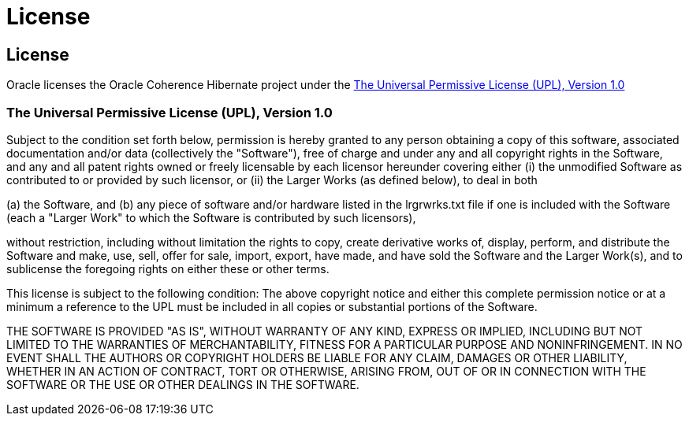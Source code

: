 ///////////////////////////////////////////////////////////////////////////////
    Copyright (c) 2013, 2021, Oracle and/or its affiliates.

    Licensed under the Universal Permissive License v 1.0 as shown at
    https://oss.oracle.com/licenses/upl.
///////////////////////////////////////////////////////////////////////////////

= License
:description: Oracle Coherence Hibernate License
:keywords: coherence, hibernate, license

// DO NOT remove this header - it might look like a duplicate of the header above, but
// both they serve a purpose, and the docs will look wrong if it is removed.

== License

Oracle licenses the Oracle Coherence Hibernate project under the
https://oss.oracle.com/licenses/upl/[The Universal Permissive License (UPL), Version 1.0]


=== The Universal Permissive License (UPL), Version 1.0

Subject to the condition set forth below, permission is hereby granted to any
person obtaining a copy of this software, associated documentation and/or data
(collectively the "Software"), free of charge and under any and all copyright
rights in the Software, and any and all patent rights owned or freely
licensable by each licensor hereunder covering either (i) the unmodified
Software as contributed to or provided by such licensor, or (ii) the Larger
Works (as defined below), to deal in both

(a) the Software, and
(b) any piece of software and/or hardware listed in the lrgrwrks.txt file if
one is included with the Software (each a "Larger Work" to which the Software
is contributed by such licensors),

without restriction, including without limitation the rights to copy, create
derivative works of, display, perform, and distribute the Software and make,
use, sell, offer for sale, import, export, have made, and have sold the
Software and the Larger Work(s), and to sublicense the foregoing rights on
either these or other terms.

This license is subject to the following condition:
The above copyright notice and either this complete permission notice or at
a minimum a reference to the UPL must be included in all copies or
substantial portions of the Software.

THE SOFTWARE IS PROVIDED "AS IS", WITHOUT WARRANTY OF ANY KIND, EXPRESS OR
IMPLIED, INCLUDING BUT NOT LIMITED TO THE WARRANTIES OF MERCHANTABILITY,
FITNESS FOR A PARTICULAR PURPOSE AND NONINFRINGEMENT. IN NO EVENT SHALL THE
AUTHORS OR COPYRIGHT HOLDERS BE LIABLE FOR ANY CLAIM, DAMAGES OR OTHER
LIABILITY, WHETHER IN AN ACTION OF CONTRACT, TORT OR OTHERWISE, ARISING FROM,
OUT OF OR IN CONNECTION WITH THE SOFTWARE OR THE USE OR OTHER DEALINGS IN THE
SOFTWARE.
